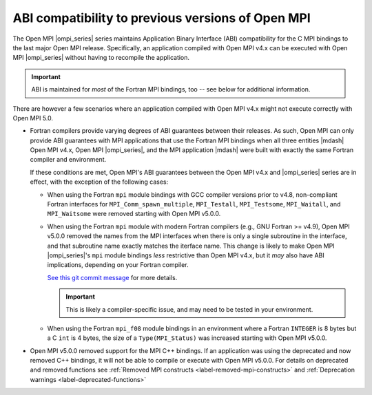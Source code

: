 .. _label-binary-compatibility:

ABI compatibility to previous versions of Open MPI
==================================================

The Open MPI |ompi_series| series maintains Application Binary Interface (ABI)
compatibility for the C MPI bindings to the last major Open MPI release. Specifically, an
application compiled with Open MPI v4.x can be executed with Open MPI
|ompi_series| without having to recompile the application.

.. important:: ABI is maintained for *most* of the Fortran MPI bindings, too -- see below for additional information.

There are however a few scenarios where an application compiled with
Open MPI v4.x might not execute correctly with Open MPI 5.0.

- Fortran compilers provide varying degrees of ABI guarantees between
  their releases.  As such, Open MPI can only provide ABI guarantees
  with MPI applications that use the Fortran MPI bindings when all
  three entities |mdash| Open MPI v4.x, Open MPI |ompi_series|, and
  the MPI application |mdash| were built with exactly the same Fortran
  compiler and environment.

  If these conditions are met, Open MPI's ABI guarantees between the
  Open MPI v4.x and |ompi_series| series are in effect, with the
  exception of the following cases:

  * When using the Fortran ``mpi`` module bindings with GCC compiler
    versions prior to v4.8, non-compliant Fortran interfaces for
    ``MPI_Comm_spawn_multiple``, ``MPI_Testall``, ``MPI_Testsome``,
    ``MPI_Waitall``, and ``MPI_Waitsome`` were removed starting with
    Open MPI v5.0.0.

  * When using the Fortran ``mpi`` module with modern Fortran
    compilers (e.g., GNU Fortran >= v4.9), Open MPI v5.0.0 removed the
    names from the MPI interfaces when there is only a single
    subroutine in the interface, and that subroutine name exactly
    matches the iterface name.  This change is likely to make Open MPI
    |ompi_series|'s ``mpi`` module bindings *less* restrictive than
    Open MPI v4.x, but it *may* also have ABI implications, depending
    on your Fortran compiler.

    `See this git commit message
    <https://github.com/open-mpi/ompi/commit/f34782fe0c493963ec44bcf7dde9d94b88a7ea91>`_
    for more details.

    .. important:: This is likely a compiler-specific issue, and may
                   need to be tested in your environment.

  * When using the Fortran ``mpi_f08`` module bindings in an
    environment where a Fortran ``INTEGER`` is 8 bytes but a C ``int``
    is 4 bytes, the size of a ``Type(MPI_Status)`` was increased
    starting with Open MPI v5.0.0.

- Open MPI v5.0.0 removed support for the MPI C++ bindings. If an application
  was using the deprecated and now removed C++ bindings, it will not
  be able to compile or execute with Open MPI v5.0.0.  For details on deprecated and
  removed functions see :ref:`Removed MPI constructs
  <label-removed-mpi-constructs>` and :ref:`Deprecation warnings
  <label-deprecated-functions>`
